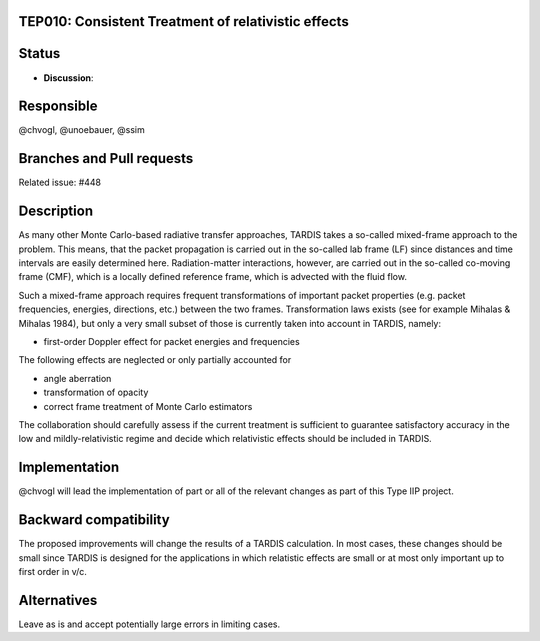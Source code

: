 TEP010: Consistent Treatment of relativistic effects
====================================================

Status
======

- **Discussion**:

Responsible
===========

@chvogl, @unoebauer, @ssim

Branches and Pull requests
==========================

Related issue: #448

Description
===========

As many other Monte Carlo-based radiative transfer approaches, TARDIS takes a
so-called mixed-frame approach to the problem. This means, that the packet
propagation is carried out in the so-called lab frame (LF) since distances and
time intervals are easily determined here. Radiation-matter interactions,
however, are carried out in the so-called co-moving frame (CMF), which is a
locally defined reference frame, which is advected with the fluid flow.

Such a mixed-frame approach requires frequent transformations of important
packet properties (e.g. packet frequencies, energies, directions, etc.) between
the two frames. Transformation laws exists (see for example Mihalas & Mihalas
1984), but only a very small subset of those is currently taken into account in
TARDIS, namely:

* first-order Doppler effect for packet energies and frequencies

The following effects are neglected or only partially accounted for

* angle aberration
* transformation of opacity
* correct frame treatment of Monte Carlo estimators

The collaboration should carefully assess if the current treatment is
sufficient to guarantee satisfactory accuracy in the low and
mildly-relativistic regime and decide which relativistic effects should be
included in TARDIS.

Implementation
==============

@chvogl will lead the implementation of part or all of the relevant changes as part 
of this Type IIP project.

Backward compatibility
======================

The proposed improvements will change the results of a TARDIS calculation. In most 
cases, these changes should be small since TARDIS is designed for the applications
in which relatistic effects are small or at most only important up to first order in
v/c.

Alternatives
============

Leave as is and accept potentially large errors in limiting cases.
